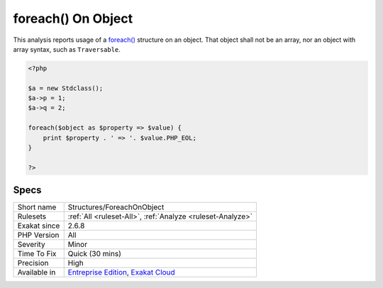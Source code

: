 .. _structures-foreachonobject:


.. _foreach()-on-object:

foreach() On Object
+++++++++++++++++++

.. meta::
	:description:
		foreach() On Object: This analysis reports usage of a foreach() structure on an object.
	:twitter:card: summary_large_image
	:twitter:site: @exakat
	:twitter:title: foreach() On Object
	:twitter:description: foreach() On Object: This analysis reports usage of a foreach() structure on an object
	:twitter:creator: @exakat
	:twitter:image:src: https://www.exakat.io/wp-content/uploads/2020/06/logo-exakat.png
	:og:image: https://www.exakat.io/wp-content/uploads/2020/06/logo-exakat.png
	:og:title: foreach() On Object
	:og:type: article
	:og:description: This analysis reports usage of a foreach() structure on an object
	:og:url: https://exakat.readthedocs.io/en/latest/Reference/Rules/foreach() On Object.html
	:og:locale: en

.. raw:: html


	<script type="application/ld+json">{"@context":"https:\/\/schema.org","@graph":[{"@type":"WebPage","@id":"https:\/\/php-tips.readthedocs.io\/en\/latest\/Reference\/Rules\/Structures\/ForeachOnObject.html","url":"https:\/\/php-tips.readthedocs.io\/en\/latest\/Reference\/Rules\/Structures\/ForeachOnObject.html","name":"foreach() On Object","isPartOf":{"@id":"https:\/\/www.exakat.io\/"},"datePublished":"Wed, 05 Mar 2025 15:10:46 +0000","dateModified":"Wed, 05 Mar 2025 15:10:46 +0000","description":"This analysis reports usage of a foreach() structure on an object","inLanguage":"en-US","potentialAction":[{"@type":"ReadAction","target":["https:\/\/exakat.readthedocs.io\/en\/latest\/foreach() On Object.html"]}]},{"@type":"WebSite","@id":"https:\/\/www.exakat.io\/","url":"https:\/\/www.exakat.io\/","name":"Exakat","description":"Smart PHP static analysis","inLanguage":"en-US"}]}</script>

This analysis reports usage of a `foreach() <https://www.php.net/manual/en/control-structures.foreach.php>`_ structure on an object. That object shall not be an array, nor an object with array syntax, such as ``Traversable``.

.. code-block:: php
   
   <?php
   
   $a = new Stdclass();
   $a->p = 1;
   $a->q = 2;
   
   foreach($object as $property => $value) {
       print $property . ' => '. $value.PHP_EOL;
   }
   
   ?>

Specs
_____

+--------------+-------------------------------------------------------------------------------------------------------------------------+
| Short name   | Structures/ForeachOnObject                                                                                              |
+--------------+-------------------------------------------------------------------------------------------------------------------------+
| Rulesets     | :ref:`All <ruleset-All>`, :ref:`Analyze <ruleset-Analyze>`                                                              |
+--------------+-------------------------------------------------------------------------------------------------------------------------+
| Exakat since | 2.6.8                                                                                                                   |
+--------------+-------------------------------------------------------------------------------------------------------------------------+
| PHP Version  | All                                                                                                                     |
+--------------+-------------------------------------------------------------------------------------------------------------------------+
| Severity     | Minor                                                                                                                   |
+--------------+-------------------------------------------------------------------------------------------------------------------------+
| Time To Fix  | Quick (30 mins)                                                                                                         |
+--------------+-------------------------------------------------------------------------------------------------------------------------+
| Precision    | High                                                                                                                    |
+--------------+-------------------------------------------------------------------------------------------------------------------------+
| Available in | `Entreprise Edition <https://www.exakat.io/entreprise-edition>`_, `Exakat Cloud <https://www.exakat.io/exakat-cloud/>`_ |
+--------------+-------------------------------------------------------------------------------------------------------------------------+



